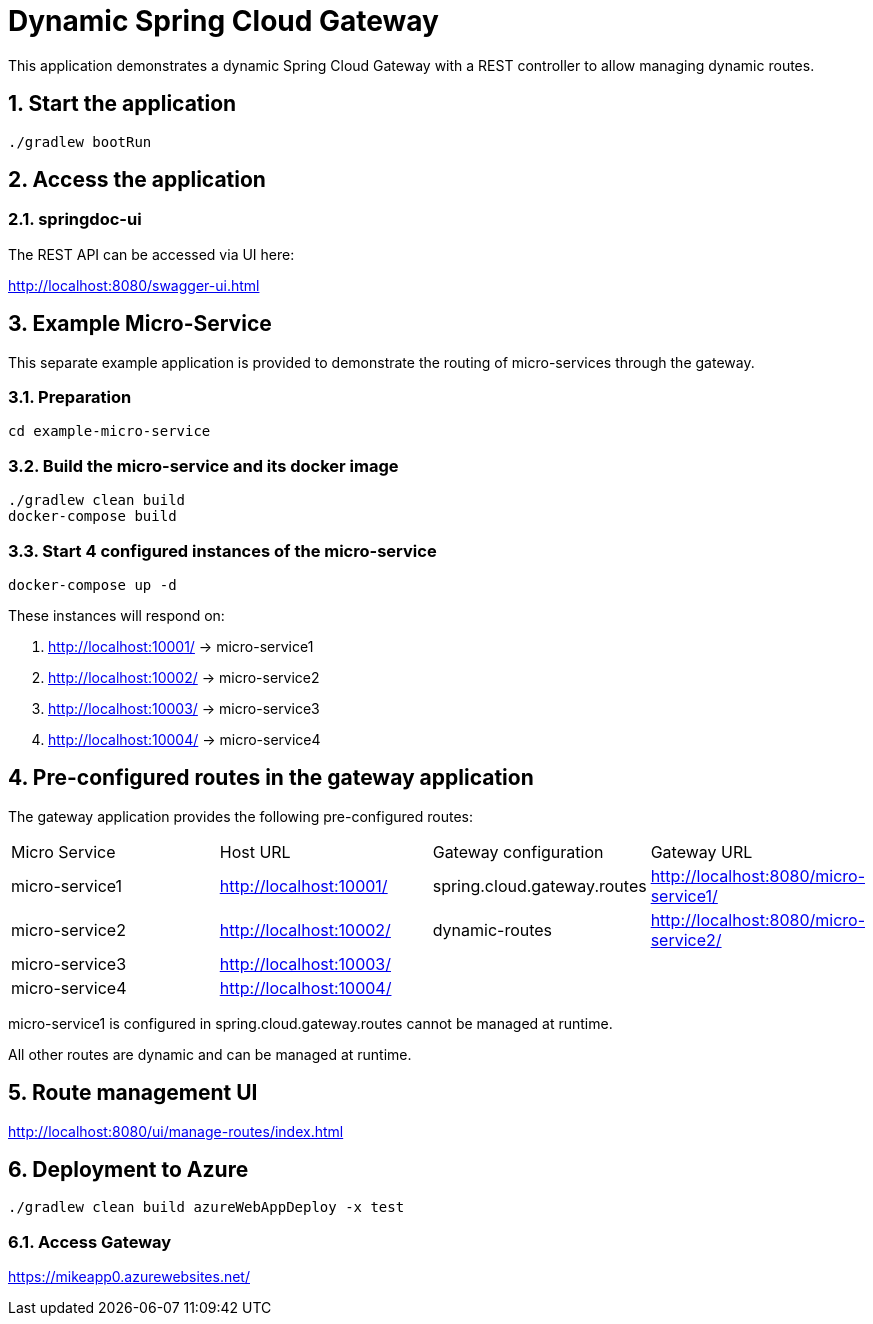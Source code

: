 = Dynamic Spring Cloud Gateway
:sectnums:

This application demonstrates a dynamic Spring Cloud Gateway with a REST controller to allow managing dynamic routes.

== Start the application

....
./gradlew bootRun
....

== Access the application

=== springdoc-ui

The REST API can be accessed via UI here:

link:http://localhost:8080/swagger-ui.html[role=resource,window=_blank]

== Example Micro-Service
:sectnums:

This separate example application is provided to demonstrate the routing of micro-services through the gateway.

=== Preparation
....
cd example-micro-service
....

=== Build the micro-service and its docker image
....
./gradlew clean build
docker-compose build
....

=== Start 4 configured instances of the micro-service
....
docker-compose up -d
....

These instances will respond on:

. http://localhost:10001/ -> micro-service1
. http://localhost:10002/ -> micro-service2
. http://localhost:10003/ -> micro-service3
. http://localhost:10004/ -> micro-service4

== Pre-configured routes in the gateway application

The gateway application provides the following pre-configured routes:

|===
|Micro Service  | Host URL                                                  | Gateway configuration       | Gateway URL
|micro-service1 | link:http://localhost:10001/[role=resource,window=_blank] | spring.cloud.gateway.routes                       | link:http://localhost:8080/micro-service1/[role=resource,window=_blank]
|micro-service2 | link:http://localhost:10002/[role=resource,window=_blank] | dynamic-routes              | link:http://localhost:8080/micro-service2/[role=resource,window=_blank]
|micro-service3 | link:http://localhost:10003/[role=resource,window=_blank] |                             |
|micro-service4 | link:http://localhost:10004/[role=resource,window=_blank] |                             |
|===

micro-service1 is configured in spring.cloud.gateway.routes cannot be managed at runtime.

All other routes are dynamic and can be managed at runtime.

== Route management UI
link:http://localhost:8080/ui/manage-routes/index.html[role=resource,window=_blank]

== Deployment to Azure
....
./gradlew clean build azureWebAppDeploy -x test
....

=== Access Gateway
link:https://mikeapp0.azurewebsites.net/[role=resource,window=_blank]
